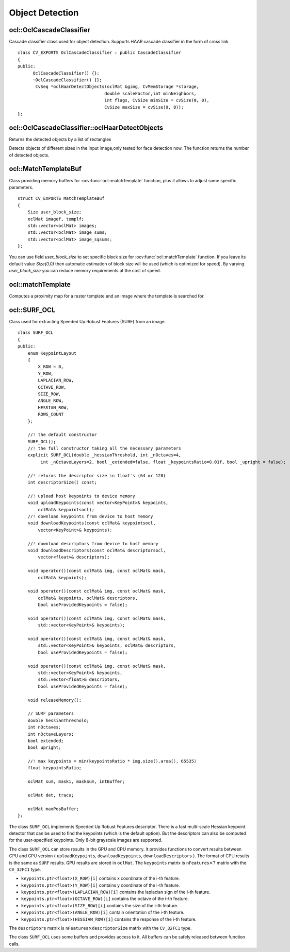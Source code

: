 Object Detection
=============================

.. highlight:: cpp

ocl::OclCascadeClassifier
-------------------------
.. ocv:class:: ocl::OclCascadeClassifier : public CascadeClassifier

Cascade classifier class used for object detection. Supports HAAR cascade classifier  in the form of cross link ::

    class CV_EXPORTS OclCascadeClassifier : public CascadeClassifier
    {
    public:
          OclCascadeClassifier() {};
          ~OclCascadeClassifier() {};
           CvSeq *oclHaarDetectObjects(oclMat &gimg, CvMemStorage *storage,
                                      double scaleFactor,int minNeighbors,
                                      int flags, CvSize minSize = cvSize(0, 0),
                                      CvSize maxSize = cvSize(0, 0));
    };

ocl::OclCascadeClassifier::oclHaarDetectObjects
------------------------------------------------------
Returns the detected objects by a list of rectangles

.. ocv:function:: CvSeq* ocl::OclCascadeClassifier::oclHaarDetectObjects(oclMat &gimg, CvMemStorage *storage, double scaleFactor,int minNeighbors, int flags, CvSize minSize = cvSize(0, 0), CvSize maxSize = cvSize(0, 0))

    :param image:  Matrix of type CV_8U containing an image where objects should be detected.

    :param imageobjectsBuff: Buffer to store detected objects (rectangles). If it is empty, it is allocated with the defaultsize. If not empty, the function searches not more than N  objects, where N = sizeof(objectsBufers data)/sizeof(cv::Rect).

    :param scaleFactor: Parameter specifying how much the image size is reduced at each image scale.

    :param minNeighbors: Parameter specifying how many neighbors each candidate rectangle should have to retain it.

    :param minSize: Minimum possible object size. Objects smaller than that are ignored.

Detects objects of different sizes in the input image,only tested for face detection now. The function returns the number of detected objects.

ocl::MatchTemplateBuf
---------------------
.. ocv:struct:: ocl::MatchTemplateBuf

Class providing memory buffers for :ocv:func:`ocl::matchTemplate` function, plus it allows to adjust some specific parameters. ::

    struct CV_EXPORTS MatchTemplateBuf
    {
        Size user_block_size;
        oclMat imagef, templf;
        std::vector<oclMat> images;
        std::vector<oclMat> image_sums;
        std::vector<oclMat> image_sqsums;
    };

You can use field `user_block_size` to set specific block size for :ocv:func:`ocl::matchTemplate` function. If you leave its default value `Size(0,0)` then automatic estimation of block size will be used (which is optimized for speed). By varying `user_block_size` you can reduce memory requirements at the cost of speed.

ocl::matchTemplate
----------------------
Computes a proximity map for a raster template and an image where the template is searched for.

.. ocv:function:: void ocl::matchTemplate(const oclMat& image, const oclMat& templ, oclMat& result, int method)

.. ocv:function:: void ocl::matchTemplate(const oclMat& image, const oclMat& templ, oclMat& result, int method, MatchTemplateBuf &buf)

    :param image: Source image.  ``CV_32F`` and  ``CV_8U`` depth images (1..4 channels) are supported for now.

    :param templ: Template image with the size and type the same as  ``image`` .

    :param result: Map containing comparison results ( ``CV_32FC1`` ). If  ``image`` is  *W x H*  and ``templ`` is  *w x h*, then  ``result`` must be *W-w+1 x H-h+1*.

    :param method: Specifies the way to compare the template with the image.

    :param buf: Optional buffer to avoid extra memory allocations and to adjust some specific parameters. See :ocv:class:`ocl::MatchTemplateBuf`.

    The following methods are supported for the ``CV_8U`` depth images for now:

    * ``CV_TM_SQDIFF``
    * ``CV_TM_SQDIFF_NORMED``
    * ``CV_TM_CCORR``
    * ``CV_TM_CCORR_NORMED``
    * ``CV_TM_CCOEFF``
    * ``CV_TM_CCOEFF_NORMED``

    The following methods are supported for the ``CV_32F`` images for now:

    * ``CV_TM_SQDIFF``
    * ``CV_TM_CCORR``

.. seealso:: :ocv:func:`matchTemplate`


ocl::SURF_OCL
-------------
.. ocv:class:: ocl::SURF_OCL

Class used for extracting Speeded Up Robust Features (SURF) from an image. ::

    class SURF_OCL
    {
    public:
        enum KeypointLayout
        {
            X_ROW = 0,
            Y_ROW,
            LAPLACIAN_ROW,
            OCTAVE_ROW,
            SIZE_ROW,
            ANGLE_ROW,
            HESSIAN_ROW,
            ROWS_COUNT
        };

        //! the default constructor
        SURF_OCL();
        //! the full constructor taking all the necessary parameters
        explicit SURF_OCL(double _hessianThreshold, int _nOctaves=4,
             int _nOctaveLayers=2, bool _extended=false, float _keypointsRatio=0.01f, bool _upright = false);

        //! returns the descriptor size in float's (64 or 128)
        int descriptorSize() const;

        //! upload host keypoints to device memory
        void uploadKeypoints(const vector<KeyPoint>& keypoints,
            oclMat& keypointsocl);
        //! download keypoints from device to host memory
        void downloadKeypoints(const oclMat& keypointsocl,
            vector<KeyPoint>& keypoints);

        //! download descriptors from device to host memory
        void downloadDescriptors(const oclMat& descriptorsocl,
            vector<float>& descriptors);

        void operator()(const oclMat& img, const oclMat& mask,
            oclMat& keypoints);

        void operator()(const oclMat& img, const oclMat& mask,
            oclMat& keypoints, oclMat& descriptors,
            bool useProvidedKeypoints = false);

        void operator()(const oclMat& img, const oclMat& mask,
            std::vector<KeyPoint>& keypoints);

        void operator()(const oclMat& img, const oclMat& mask,
            std::vector<KeyPoint>& keypoints, oclMat& descriptors,
            bool useProvidedKeypoints = false);

        void operator()(const oclMat& img, const oclMat& mask,
            std::vector<KeyPoint>& keypoints,
            std::vector<float>& descriptors,
            bool useProvidedKeypoints = false);

        void releaseMemory();

        // SURF parameters
        double hessianThreshold;
        int nOctaves;
        int nOctaveLayers;
        bool extended;
        bool upright;

        //! max keypoints = min(keypointsRatio * img.size().area(), 65535)
        float keypointsRatio;

        oclMat sum, mask1, maskSum, intBuffer;

        oclMat det, trace;

        oclMat maxPosBuffer;
    };


The class ``SURF_OCL`` implements Speeded Up Robust Features descriptor. There is a fast multi-scale Hessian keypoint detector that can be used to find the keypoints (which is the default option). But the descriptors can also be computed for the user-specified keypoints. Only 8-bit grayscale images are supported.

The class ``SURF_OCL`` can store results in the GPU and CPU memory. It provides functions to convert results between CPU and GPU version ( ``uploadKeypoints``, ``downloadKeypoints``, ``downloadDescriptors`` ). The format of CPU results is the same as ``SURF`` results. GPU results are stored in ``oclMat``. The ``keypoints`` matrix is :math:`\texttt{nFeatures} \times 7` matrix with the ``CV_32FC1`` type.

* ``keypoints.ptr<float>(X_ROW)[i]`` contains x coordinate of the i-th feature.
* ``keypoints.ptr<float>(Y_ROW)[i]`` contains y coordinate of the i-th feature.
* ``keypoints.ptr<float>(LAPLACIAN_ROW)[i]``  contains the laplacian sign of the i-th feature.
* ``keypoints.ptr<float>(OCTAVE_ROW)[i]`` contains the octave of the i-th feature.
* ``keypoints.ptr<float>(SIZE_ROW)[i]`` contains the size of the i-th feature.
* ``keypoints.ptr<float>(ANGLE_ROW)[i]`` contain orientation of the i-th feature.
* ``keypoints.ptr<float>(HESSIAN_ROW)[i]`` contains the response of the i-th feature.

The ``descriptors`` matrix is :math:`\texttt{nFeatures} \times \texttt{descriptorSize}` matrix with the ``CV_32FC1`` type.

The class ``SURF_OCL`` uses some buffers and provides access to it. All buffers can be safely released between function calls.

.. seealso:: :ocv:class:`SURF`